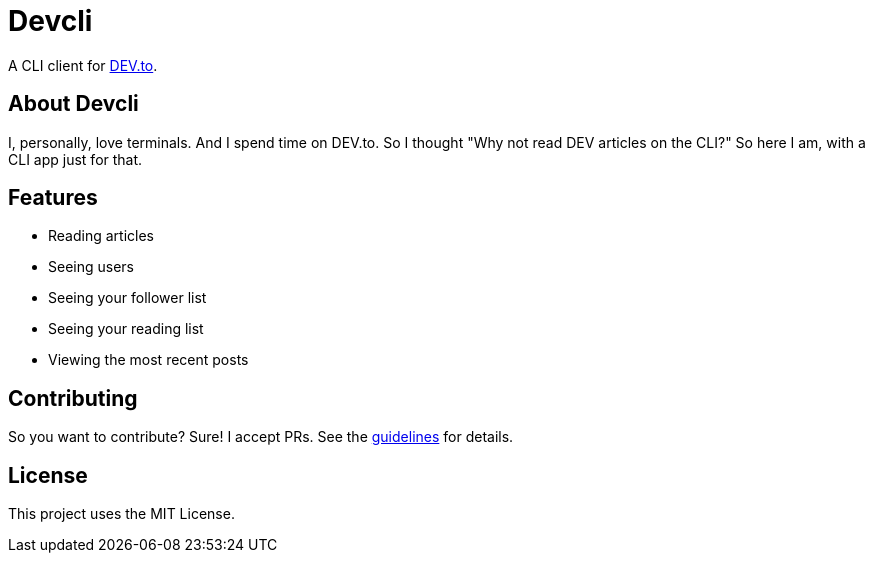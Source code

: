 = Devcli

A CLI client for https://dev.to/[DEV.to].

== About Devcli

I, personally, love terminals. And I spend time on DEV.to. So I thought "Why
not read DEV articles on the CLI?" So here I am, with a CLI app just for that.

== Features

* Reading articles
* Seeing users
* Seeing your follower list
* Seeing your reading list
* Viewing the most recent posts

== Contributing

So you want to contribute? Sure! I accept PRs. See the 
link:.github/CONTRIBUTING.adoc[guidelines] for details.

== License

This project uses the MIT License.
